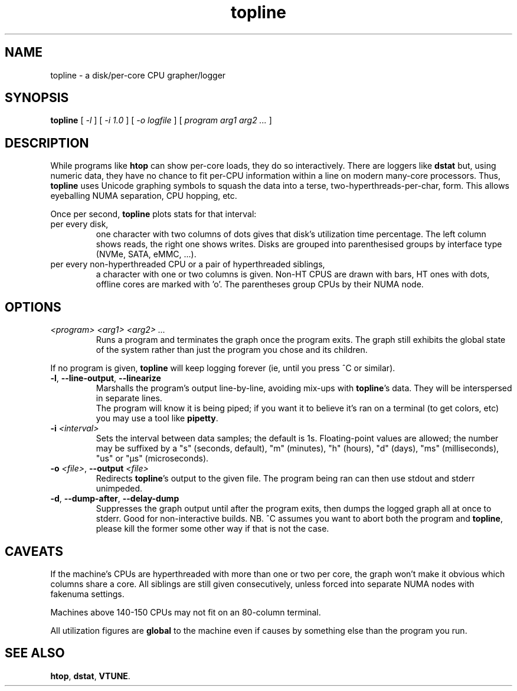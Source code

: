 .TH topline 1 2019-12-29
.SH NAME
topline \- a disk/per-core CPU grapher/logger
.SH SYNOPSIS
.B topline
[
.I -l
] [
.I -i 1.0
] [
.I -o logfile
] [
.I program arg1 arg2 ...
]
.SH DESCRIPTION
While programs like \fBhtop\fR can show per-core loads, they do so
interactively.  There are loggers like \fBdstat\fR but, using numeric
data, they have no chance to fit per-CPU information within a line on
modern many-core processors.  Thus, \fBtopline\fR uses Unicode graphing
symbols to squash the data into a terse, two-hyperthreads-per-char, form.
This allows eyeballing NUMA separation, CPU hopping, etc.
.P
Once per second, \fBtopline\fR plots stats for that interval:
.TP
per every disk,
one character with two columns of dots gives that disk's utilization time
percentage.  The left column shows reads, the right one shows writes.  Disks
are grouped into parenthesised groups by interface type (NVMe, SATA, eMMC,
\&...).
.TP
per every non-hyperthreaded CPU or a pair of hyperthreaded siblings,
a character with one or two columns is given.  Non-HT CPUS are drawn with
bars, HT ones with dots, offline cores are marked with 'o'.  The parentheses
group CPUs by their NUMA node.
.SH OPTIONS
.TP
.I <program> <arg1> <arg2> ...
Runs a program and terminates the graph once the program exits.  The graph
still exhibits the global state of the system rather than just the program
you chose and its children.
.P
If no program is given, \fBtopline\fR will keep logging forever (ie, until
you press ^C or similar).
.TP
.BR -l ", " --line-output ", " --linearize
Marshalls the program's output line-by-line, avoiding mix-ups with
\fBtopline\fR's data.  They will be interspersed in separate lines.
.br
The program will know it is being piped; if you want it to believe it's ran
on a terminal (to get colors, etc) you may use a tool like \fBpipetty\fR.
.TP
.BI "-i " <interval>
Sets the interval between data samples; the default is 1s.  Floating-point
values are allowed; the number may be suffixed by a "s" (seconds, default),
"m" (minutes), "h" (hours), "d" (days), "ms" (milliseconds), "us" or "µs"
(microseconds).
.TP
.BI "-o " <file> "\fR," " " --output " <file>
Redirects \fBtopline\fR's output to the given file.  The program being ran
can then use stdout and stderr unimpeded.
.TP
.BR -d ", " --dump-after ", " --delay-dump
Suppresses the graph output until after the program exits, then dumps the
logged graph all at once to stderr.  Good for non-interactive builds.
NB. ^C assumes you want to abort both the program and \fBtopline\fR, please
kill the former some other way if that is not the case.
.SH CAVEATS
If the machine's CPUs are hyperthreaded with more than one or two per core,
the graph won't make it obvious which columns share a core.  All siblings
are still given consecutively, unless forced into separate NUMA nodes with
fakenuma settings.
.P
Machines above 140-150 CPUs may not fit on an 80-column terminal.
.P
All utilization figures are \fBglobal\fR to the machine even if causes by
something else than the program you run.
.SH "SEE ALSO"
.BR htop ,
.BR dstat ,
.BR VTUNE .
